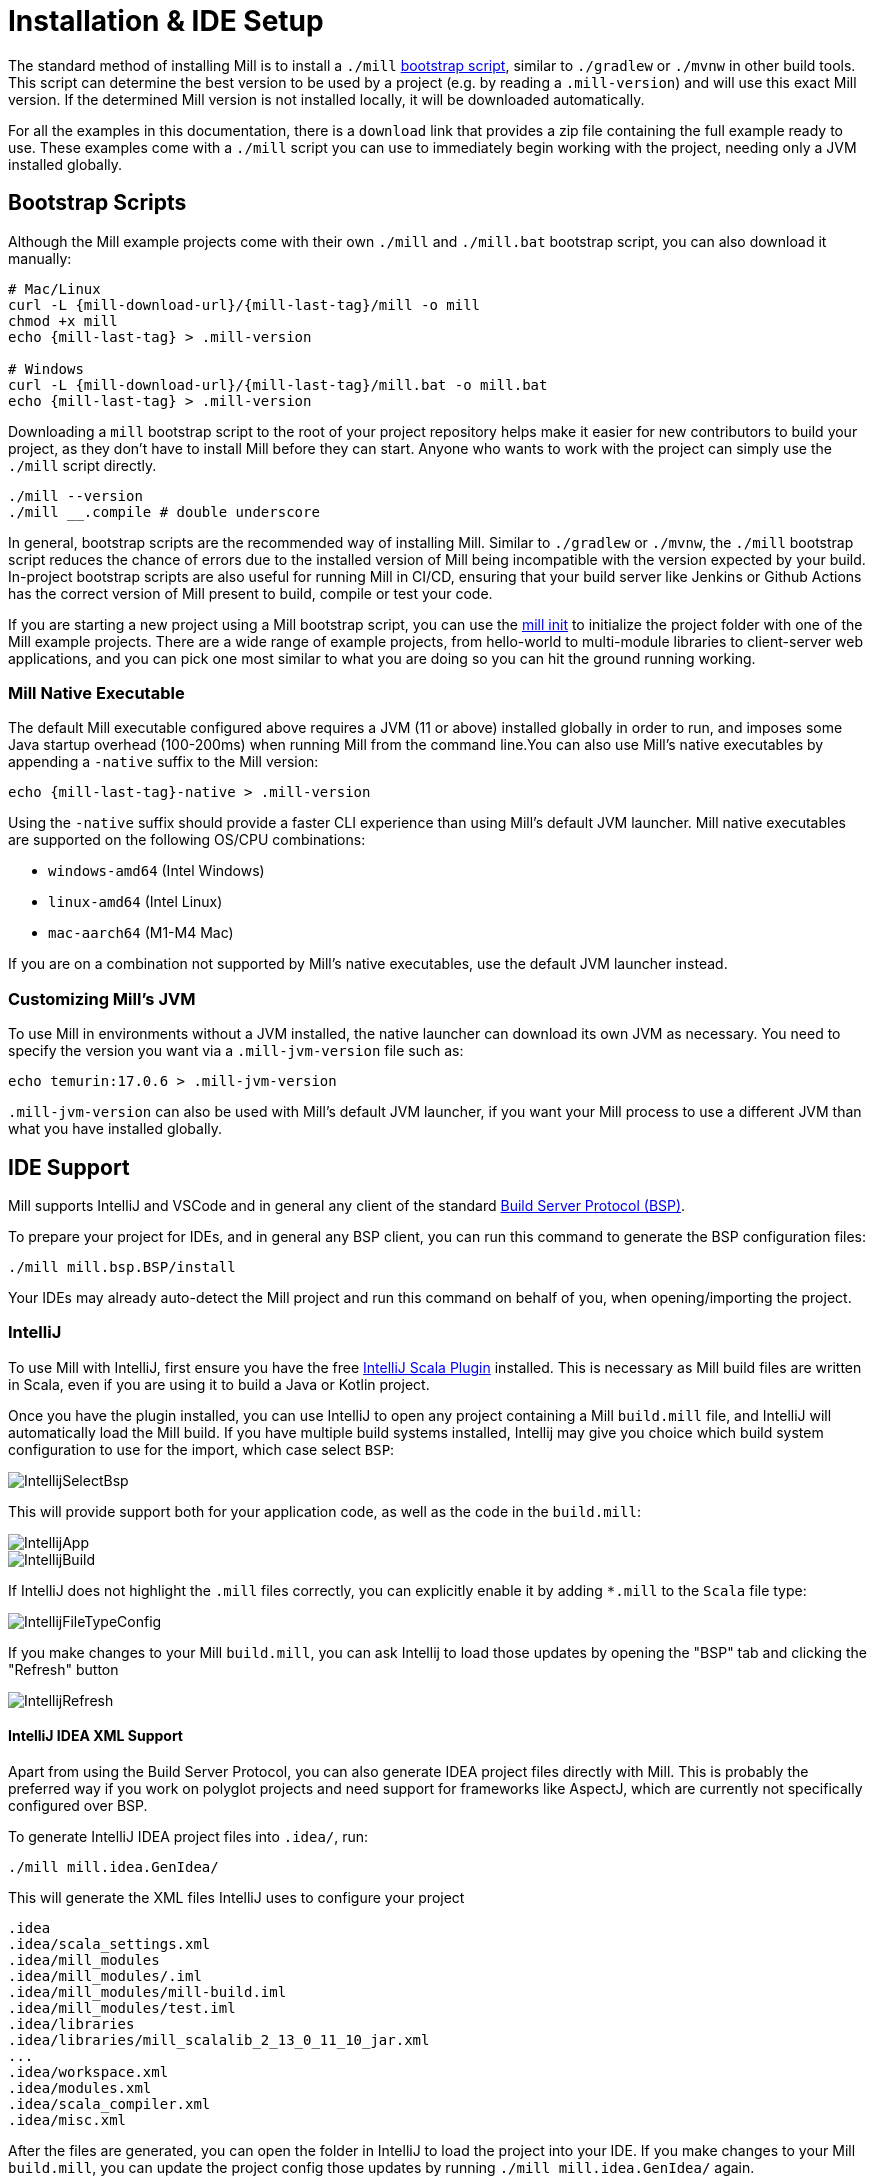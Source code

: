 = Installation & IDE Setup

The standard method of installing Mill is to install a `./mill` <<_bootstrap_scripts,bootstrap script>>,
similar to `./gradlew` or `./mvnw` in other build tools.
This script can determine the best version to be used by a project (e.g. by
reading a `.mill-version`) and will use this exact Mill version.
If the determined Mill version is not installed locally, it will be downloaded automatically.

For all the examples in this documentation, there is a `download` link that provides
a zip file containing the full example ready to use. These examples come with a `./mill`
script you can use to immediately begin working with the project, needing only a JVM installed
globally.

[#_bootstrap_scripts]
== Bootstrap Scripts

Although the Mill example projects come with their own `./mill` and `./mill.bat` bootstrap script,
you can also download it manually:

[source,bash,subs="verbatim,attributes"]
----
# Mac/Linux
curl -L {mill-download-url}/{mill-last-tag}/mill -o mill
chmod +x mill
echo {mill-last-tag} > .mill-version

# Windows
curl -L {mill-download-url}/{mill-last-tag}/mill.bat -o mill.bat
echo {mill-last-tag} > .mill-version
----

Downloading a `mill` bootstrap script to the root of your project repository helps make it easier for
new contributors to build your project, as they don't have to install Mill before they can start.
Anyone who wants to work with the project can simply use the `./mill` script directly.

[source,bash]
----
./mill --version
./mill __.compile # double underscore
----


In general, bootstrap scripts are the recommended way of installing Mill.
Similar to `./gradlew` or `./mvnw`, the `./mill` bootstrap script
reduces the chance of errors due to the installed version of Mill
being incompatible with the version expected by your build.
In-project bootstrap scripts are also useful for running Mill in CI/CD, ensuring
that your build server like Jenkins or Github Actions has the correct version of Mill
present to build, compile or test your code.

If you are starting a new project using a Mill bootstrap script, you can use the
xref:cli/builtin-commands.adoc#_init[mill init] to initialize the project
folder with one of the Mill example projects. There are a wide range of example projects,
from hello-world to multi-module libraries to client-server web applications, and you can
pick one most similar to what you are doing so you can hit the ground running working.

=== Mill Native Executable

The default Mill executable configured above requires a JVM (11 or above) installed globally in
order to run, and imposes some Java startup overhead (100-200ms) when running Mill from the
command line.You can also use Mill's native executables by appending a `-native` suffix to the
Mill version:

[source,bash,subs="verbatim,attributes"]
----
echo {mill-last-tag}-native > .mill-version
----

Using the `-native` suffix should provide a faster CLI experience than using Mill's default
JVM launcher. Mill native executables are supported on the following OS/CPU combinations:

- `windows-amd64` (Intel Windows)
- `linux-amd64` (Intel Linux)
- `mac-aarch64` (M1-M4 Mac)

If you are on a combination not supported by Mill's native executables, use the default
JVM launcher instead.

=== Customizing Mill's JVM

To use Mill in environments without a JVM installed, the native launcher can download its
own JVM as necessary. You need to specify the version you want via a  `.mill-jvm-version`
file such as:

```bash
echo temurin:17.0.6 > .mill-jvm-version
```

`.mill-jvm-version` can also be used with Mill's default JVM launcher, if you want
your Mill process to use a different JVM than what you have installed globally.


== IDE Support

:link-metals: https://scalameta.org/metals/

Mill supports IntelliJ and VSCode and in general any client of the standard
https://build-server-protocol.github.io/[Build Server Protocol (BSP)].

To prepare your project for IDEs, and in general any BSP client, you can run this command to generate the BSP configuration files:

[source,bash]
----
./mill mill.bsp.BSP/install
----

Your IDEs may already auto-detect the Mill project and run this command on behalf of you, when opening/importing the project.

=== IntelliJ

To use Mill with IntelliJ, first ensure you have the free
https://plugins.jetbrains.com/plugin/1347-scala[IntelliJ Scala Plugin]
installed. This is necessary as Mill build files are written in Scala,
even if you are using it to build a Java or Kotlin project.

Once you have the plugin installed, you can use IntelliJ to open any project
containing a Mill `build.mill` file, and IntelliJ will automatically load the
Mill build. If you have multiple build systems installed, Intellij may give you
choice which build system configuration to use for the import, which case select `BSP`:

image::basic/IntellijSelectBsp.png[]



This will provide support both for your application code,
as well as the code in the `build.mill`:

image::basic/IntellijApp.png[]

image::basic/IntellijBuild.png[]

If IntelliJ does not highlight the `.mill` files correctly, you can explicitly enable
it by adding `*.mill` to the `Scala` file type:

image::basic/IntellijFileTypeConfig.png[]

If you make changes to your Mill `build.mill`, you can ask Intellij to load
those updates by opening the "BSP" tab and clicking the "Refresh" button

image::basic/IntellijRefresh.png[]

==== IntelliJ IDEA XML Support

Apart from using the Build Server Protocol, you can also generate IDEA project
files directly with Mill. This is probably the preferred way if you work on
polyglot projects and need support for frameworks like AspectJ,
which are currently not specifically configured over BSP.

To generate IntelliJ IDEA project files into `.idea/`, run:

[source,bash]
----
./mill mill.idea.GenIdea/
----

This will generate the XML files IntelliJ uses to configure your project

```
.idea
.idea/scala_settings.xml
.idea/mill_modules
.idea/mill_modules/.iml
.idea/mill_modules/mill-build.iml
.idea/mill_modules/test.iml
.idea/libraries
.idea/libraries/mill_scalalib_2_13_0_11_10_jar.xml
...
.idea/workspace.xml
.idea/modules.xml
.idea/scala_compiler.xml
.idea/misc.xml
```

After the files are generated, you can open the folder in IntelliJ to load the project
into your IDE. If you make changes to your Mill `build.mill`, you can update the project config
those updates by running `./mill mill.idea.GenIdea/` again.

=== VSCode

To use Mill with VSCode, first ensure you have the free
https://marketplace.visualstudio.com/items?itemName=scalameta.metals[Metals VSCode Scala language server]
installed. This is necessary as Mill build files are written in Scala,
even if you are using it to build a Java project.

NOTE: Mill in VSCode only supports Java and Scala. Kotlin users are advised to use the free  IntelliJ IDEA Community Edition

Once you have the language server installed, you can ask VSCode to open any folder
containing a Mill `build.mill` file, and VSCode will ask you to import your
Mill build. This will provide support both for your application code,
as well as the code in the `build.mill`:

image::basic/VSCodeApp.png[]

image::basic/VSCodeBuild.png[]

If you make changes to your Mill `build.mill`, you can ask VSCode to load
those updates by opening the "BSP" tab and clicking the "Refresh" button

image::basic/VSCodeRefresh.png[]

=== Other Editors / Metals

A lot of other editors may work too, since {link-metals}[Metals], the Language Server for Scala has built-in support for BSP. See the <<_ide_support,general instructions>> above.

=== Debugging IDE issues

Mill's BSP IDE integration writes to a log file under
`.bsp/mill-bsp.stderr`, where you can find various information about what's
going on. It contains regular Mill output accompanied by additional BSP
client-server communication details. This can be useful to look at if your
IDE fails to import your Mill project

== Updating Mill

Typically, most Mill projects use a `.mill-version` file to configure what version
to use. You can update the version specified in this file in order to change the version
of Mill. The file path `.config/mill-version` is also supported. If neither is provided,
the `./mill` bootstrap script will use the `DEFAULT_MILL_VERSION` it has built in.

To choose a different Mill version on an ad-hoc basis, e.g. for experimentation, you can pass
in a `MILL_VERSION` environment variable, e.g.

[source,bash]
----
MILL_VERSION=0.5.0-3-4faefb mill __.compile
----

or

[source,bash]
----
MILL_VERSION=0.5.0-3-4faefb ./mill __.compile
----

to override the Mill version manually. This takes precedence over the version
specified in `./mill`, `.config/mill-version` or `.mill-version`

== Working without access to Maven Central

Under some circumstances (e.g. corporate firewalls), you may not have access maven central.
The typical symptom will be error messages which look like this;

----
1 tasks failed
mill.scalalib.ZincWorkerModule.classpath
Resolution failed for 1 modules:
--------------------------------------------
  com.lihaoyi:mill-scalalib-worker_2.13:0.11.1
        not found: C:\Users\partens\.ivy2\local\com.lihaoyi\mill-scalalib-worker_2.13\0.11.1\ivys\ivy.xml
        download error: Caught java.io.IOException (Server returned HTTP response code: 503 for URL: https://repo1.maven.org/maven2/com/lihaoyi/mill-scalalib-worker_2.13/0.11.1/mill-scalalib-worker_2.13-0.11.1.pom) while downloading https://repo1.maven.org/maven2/com/lihaoyi/mill-scalalib-worker_2.13/0.11.1/mill-scalalib-worker_2.13-0.11.1.pom
----

It is expected that basic commands (e.g. clean) will not work, as Mill saying it is
unable to resolve it's own, fundamental, dependencies. Under such circumstances, you
will normally have access to some proxy, or other corporate repository which resolves
maven artifacts. The strategy is simply to tell mill to use that instead.

The idea is to set an environment variable COURSIER_REPOSITORIES (see coursier docs).
The below command should pass the environment variable to the `mill` command.

----
 COURSIER_REPOSITORIES=https://packages.corp.com/artifactory/maven/ mill resolve _
----

If you are using bootstrap script, a more permanent solution could be to set the environment variable
at the top of the bootstrap script, or as a user environment variable etc.



== Automatic Mill updates

If your project is hosted on GitHub, GitLab, or Bitbucket, you can use
https://github.com/scala-steward-org/scala-steward[Scala Steward] to
automatically open a pull request to update your Mill version (in
`.mill-version` or `.config/mill-version` file), whenever there is a newer version available.

TIP: Scala Steward can also
xref:scalalib/dependencies.adoc#_keeping_up_to_date_with_scala_steward[scan your project dependencies]
and keep them up-to-date.

== Development Releases

In case you want to try out the latest features and improvements that are
currently in the main branch, unstable versions of Mill
are
https://github.com/com-lihaoyi/mill/releases[available] as binaries named
`+#.#.#-n-hash+` linked to the latest tag.

The easiest way to use a development release is to use one of the
<<_bootstrap_scripts>>, which support overriding Mill versions via an
`MILL_VERSION` environment variable or a `.mill-version` or `.config/mill-version` file.



== Other installation methods

CAUTION: The installation methods listed below are maintained outside of Mill and may not have
the same features as the xref:cli/installation-ide.adoc#_bootstrap_scripts[bootstrap scripts]. You can try using them,
but the officially supported way to use Mill is via the bootstrap script above, so the Mill
maintainers may be unable to help you if you have issues with some alternate installation method.

CAUTION: Some of the installations via package managers install a fixed version of Mill and
do not support project-specific selection of the preferred Mill version. If you want to use
the `MILL_VERSION` environment variable or need support for `.mill-version` or
`.config/mill-version` files to control the actual used Mill version, please use
a xref:cli/installation-ide.adoc#_bootstrap_scripts[bootstrap script] instead.

=== OS X

Installation via https://github.com/Homebrew/homebrew-core/blob/master/Formula/m/mill.rb[homebrew]:

[source,sh]
----
brew install mill
----


=== Arch Linux

Arch Linux has an https://archlinux.org/packages/extra/any/mill/[Extra package for mill]:

[source,bash]
----
pacman -S mill

----

=== FreeBSD

Installation via http://man.freebsd.org/pkg/8[pkg(8)]:

[source,sh]
----
pkg install mill

----

=== Gentoo Linux

[source,sh]
----
emerge dev-java/mill-bin

----

=== Windows

To get started, download Mill from
{mill-github-url}/releases/download/{mill-last-tag}/{mill-last-tag}-assembly[Github releases], and save it as `mill.bat`.

If you're using https://scoop.sh[Scoop] you can install Mill via

[source,bash]
----
scoop install mill
----

=== WSL / MSYS2 / Cycgin / Git-Bash

Mill also works on "sh" environments on Windows (e.g.,
https://www.msys2.org[MSYS2],
https://www.cygwin.com[Cygwin],
https://gitforwindows.org[Git-Bash],
https://docs.microsoft.com/en-us/windows/wsl[WSL]); to get started, follow the instructions in the <<_manual>>
section. Note that:

* In some environments (such as WSL), Mill might have to be run without a server (using `-i`, `--interactive`, or `--no-server`.)

* On Cygwin, run the following after downloading mill:

[source,bash]
----
sed -i '0,/-cp "\$0"/{s/-cp "\$0"/-cp `cygpath -w "\$0"`/}; 0,/-cp "\$0"/{s/-cp "\$0"/-cp `cygpath -w "\$0"`/}' /usr/local/bin/mill
----

=== Docker

You can download and run
a https://hub.docker.com/r/nightscape/scala-mill/["Docker image containing OpenJDK, Scala and Mill"] using

[source,bash]
----
docker pull nightscape/scala-mill
docker run -it nightscape/scala-mill
----

=== Manual

To get started, download Mill and install it into your HOME ".local/bin" via the following
`curl`/`chmod` command:

[source,bash,subs="verbatim,attributes"]
----
sh -c "curl -L {mill-github-url}/releases/download/{mill-last-tag}/{mill-last-tag} > ~/.local/bin/mill && chmod +x ~/.local/bin/mill"
----

=== Coursier (unsupported)

Installing mill via `coursier` or `cs` is currently not officially supported.
There are various issues, especially with interactive mode.

=== Asdf (unsupported)

You can install and manage Mill via the Multiple Runtime Version Manager - https://asdf-vm.com/[`asdf`].

Support by `asdf` is currently possible by using the https://github.com/asdf-community/asdf-mill[`asdf-mill` plugin]:

.Steps to install the `mill` plugin and Mill with `asdf`
[source,bash]
---
asdf plugin add mill
asdf install mill latest
asdf global mill latest
---
